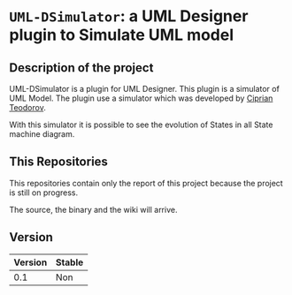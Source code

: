 * =UML-DSimulator=: a UML Designer plugin to Simulate UML model

** Description of the project

UML-DSimulator is a plugin for UML Designer. This plugin is a simulator of UML Model.
The plugin use a simulator which was developed by [[https://github.com/teodorov][Ciprian Teodorov]].

With this simulator it is possible to see the evolution of States in all State machine diagram.

** This Repositories

This repositories contain only the report of this project because the project is still on progress.

The source, the binary and the wiki will arrive.

** Version

|---------+--------|
| Version | Stable |
|---------+--------|
|     0.1 | Non    |
|---------+--------|
